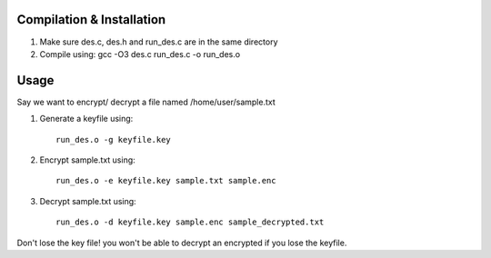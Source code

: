 
Compilation & Installation
==========================


1. Make sure des.c, des.h and run_des.c are in the same directory 
2. Compile using: gcc -O3 des.c run_des.c -o run_des.o   

Usage
=====
Say we want to encrypt/ decrypt a file named /home/user/sample.txt

1. Generate a keyfile using::

    run_des.o -g keyfile.key
2. Encrypt sample.txt using::

    run_des.o -e keyfile.key sample.txt sample.enc
3. Decrypt sample.txt using::

    run_des.o -d keyfile.key sample.enc sample_decrypted.txt

Don't lose the key file! you won't be able to decrypt an encrypted if you lose the keyfile.

